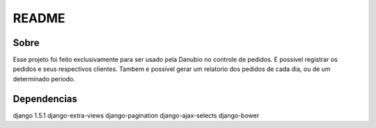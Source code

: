 README
======

Sobre
----------

Esse projeto foi feito exclusivamente para ser usado pela Danubio no controle de pedidos.
E possivel registrar os pedidos e seus respectivos clientes.
Tambem e possivel gerar um relatorio dos pedidos de cada dia, ou de um determinado periodo. 

Dependencias
------------
django 1.5.1
django-extra-views
django-pagination
django-ajax-selects
django-bower